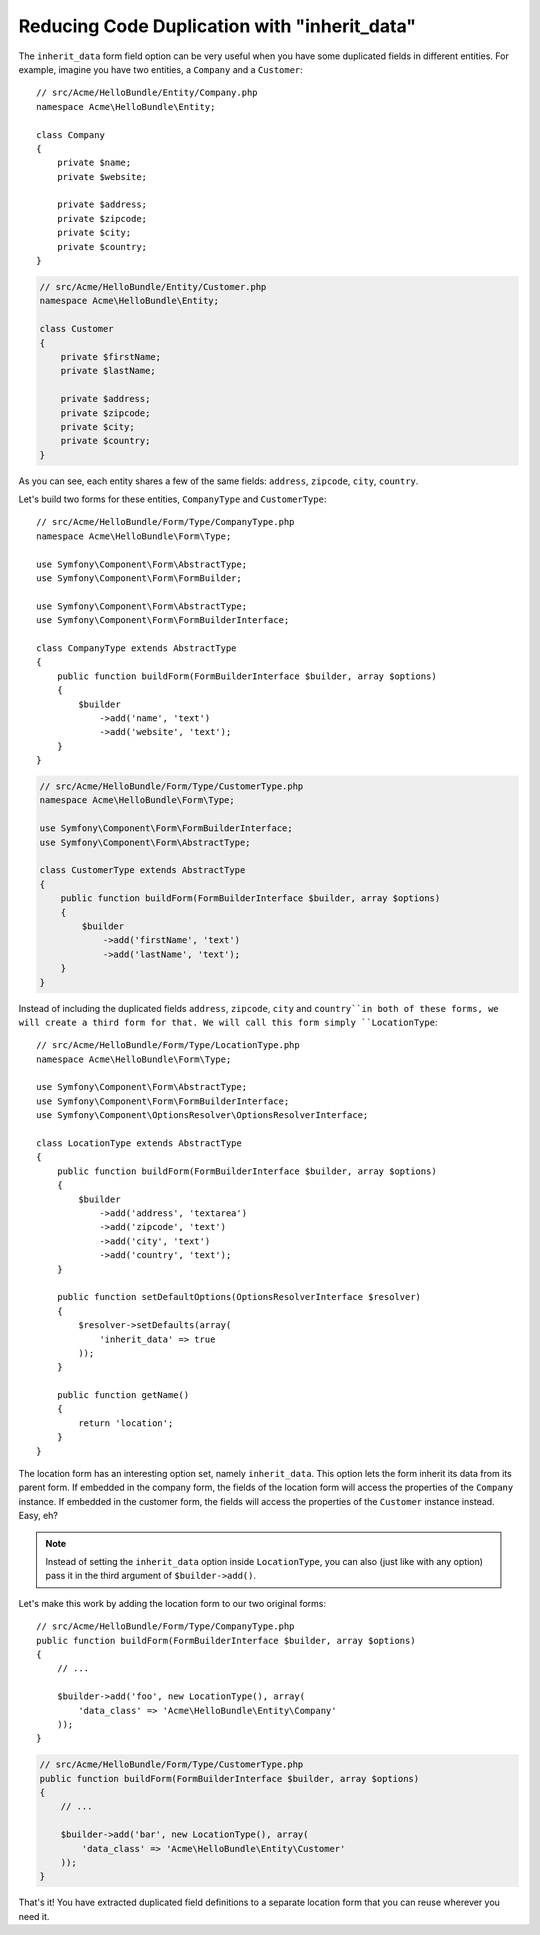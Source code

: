 .. index::
   single: Form; The "inherit_data" option

Reducing Code Duplication with "inherit_data"
=============================================

The ``inherit_data`` form field option can be very useful when you have some
duplicated fields in different entities. For example, imagine you have two
entities, a ``Company`` and a ``Customer``::

    // src/Acme/HelloBundle/Entity/Company.php
    namespace Acme\HelloBundle\Entity;

    class Company
    {
        private $name;
        private $website;

        private $address;
        private $zipcode;
        private $city;
        private $country;
    }

.. code-block:: php

    // src/Acme/HelloBundle/Entity/Customer.php
    namespace Acme\HelloBundle\Entity;

    class Customer
    {
        private $firstName;
        private $lastName;

        private $address;
        private $zipcode;
        private $city;
        private $country;
    }

As you can see, each entity shares a few of the same fields: ``address``,
``zipcode``, ``city``, ``country``.

Let's build two forms for these entities, ``CompanyType`` and ``CustomerType``::

    // src/Acme/HelloBundle/Form/Type/CompanyType.php
    namespace Acme\HelloBundle\Form\Type;
    
    use Symfony\Component\Form\AbstractType;
    use Symfony\Component\Form\FormBuilder;

    use Symfony\Component\Form\AbstractType;
    use Symfony\Component\Form\FormBuilderInterface;

    class CompanyType extends AbstractType
    {
        public function buildForm(FormBuilderInterface $builder, array $options)
        {
            $builder
                ->add('name', 'text')
                ->add('website', 'text');
        }
    }

.. code-block:: php

    // src/Acme/HelloBundle/Form/Type/CustomerType.php
    namespace Acme\HelloBundle\Form\Type;

    use Symfony\Component\Form\FormBuilderInterface;
    use Symfony\Component\Form\AbstractType;

    class CustomerType extends AbstractType
    {
        public function buildForm(FormBuilderInterface $builder, array $options)
        {
            $builder
                ->add('firstName', 'text')
                ->add('lastName', 'text');
        }
    }

Instead of including the duplicated fields ``address``, ``zipcode``, ``city``
and ``country``in both of these forms, we will create a third form for that.
We will call this form simply ``LocationType``::

    // src/Acme/HelloBundle/Form/Type/LocationType.php
    namespace Acme\HelloBundle\Form\Type;

    use Symfony\Component\Form\AbstractType;
    use Symfony\Component\Form\FormBuilderInterface;
    use Symfony\Component\OptionsResolver\OptionsResolverInterface;

    class LocationType extends AbstractType
    {
        public function buildForm(FormBuilderInterface $builder, array $options)
        {
            $builder
                ->add('address', 'textarea')
                ->add('zipcode', 'text')
                ->add('city', 'text')
                ->add('country', 'text');
        }

        public function setDefaultOptions(OptionsResolverInterface $resolver)
        {
            $resolver->setDefaults(array(
                'inherit_data' => true
            ));
        }

        public function getName()
        {
            return 'location';
        }
    }

The location form has an interesting option set, namely ``inherit_data``. This
option lets the form inherit its data from its parent form. If embedded in
the company form, the fields of the location form will access the properties of
the ``Company`` instance. If embedded in the customer form, the fields will
access the properties of the ``Customer`` instance instead. Easy, eh?

.. note::

    Instead of setting the ``inherit_data`` option inside ``LocationType``, you
    can also (just like with any option) pass it in the third argument of
    ``$builder->add()``.

Let's make this work by adding the location form to our two original forms::

    // src/Acme/HelloBundle/Form/Type/CompanyType.php
    public function buildForm(FormBuilderInterface $builder, array $options)
    {
        // ...

        $builder->add('foo', new LocationType(), array(
            'data_class' => 'Acme\HelloBundle\Entity\Company'
        ));
    }

.. code-block:: php

    // src/Acme/HelloBundle/Form/Type/CustomerType.php
    public function buildForm(FormBuilderInterface $builder, array $options)
    {
        // ...

        $builder->add('bar', new LocationType(), array(
            'data_class' => 'Acme\HelloBundle\Entity\Customer'
        ));
    }

That's it! You have extracted duplicated field definitions to a separate
location form that you can reuse wherever you need it.
